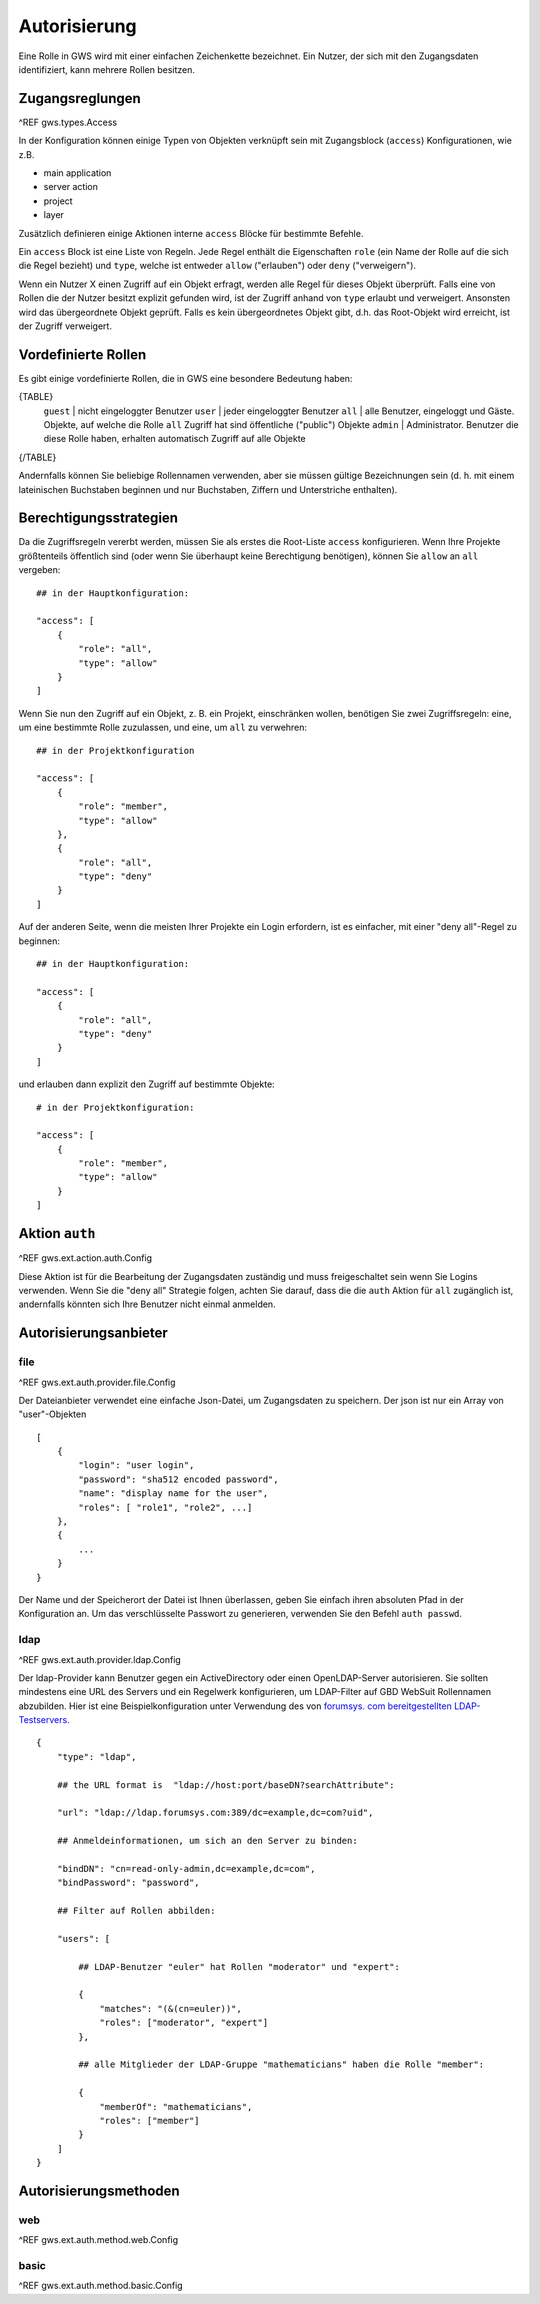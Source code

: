 Autorisierung
=============

Eine Rolle in GWS wird mit einer einfachen Zeichenkette bezeichnet. Ein Nutzer, der sich mit den Zugangsdaten identifiziert, kann mehrere Rollen besitzen.

Zugangsreglungen
----------------

^REF gws.types.Access

In der Konfiguration können einige Typen von Objekten  verknüpft sein mit Zugangsblock (``access``) Konfigurationen, wie z.B.

- main application
- server action
- project
- layer

Zusätzlich definieren einige Aktionen interne ``access`` Blöcke für bestimmte Befehle.

Ein ``access`` Block ist eine Liste von Regeln. Jede Regel enthält die Eigenschaften ``role`` (ein Name der Rolle auf die sich die Regel bezieht) und ``type``, welche ist entweder ``allow`` ("erlauben") oder ``deny`` ("verweigern").

Wenn ein Nutzer X einen Zugriff auf ein Objekt erfragt, werden alle Regel für dieses Objekt überprüft. Falls eine von Rollen die der Nutzer besitzt explizit gefunden wird, ist der Zugriff anhand von ``type`` erlaubt und verweigert. Ansonsten wird das übergeordnete Objekt geprüft. Falls es kein  übergeordnetes Objekt gibt, d.h. das Root-Objekt wird erreicht, ist der Zugriff verweigert.

Vordefinierte Rollen
--------------------

Es gibt einige vordefinierte Rollen, die in GWS eine besondere Bedeutung haben:

{TABLE}
   ``guest`` | nicht eingeloggter Benutzer
   ``user`` | jeder eingeloggter Benutzer
   ``all`` | alle Benutzer, eingeloggt und Gäste. Objekte, auf welche die Rolle ``all`` Zugriff hat sind öffentliche ("public") Objekte
   ``admin`` | Administrator. Benutzer die diese Rolle haben, erhalten automatisch Zugriff auf alle Objekte
{/TABLE}

Andernfalls können Sie beliebige Rollennamen verwenden, aber sie müssen gültige Bezeichnungen sein (d. h. mit einem lateinischen Buchstaben beginnen und nur Buchstaben, Ziffern und Unterstriche enthalten).

Berechtigungsstrategien
-----------------------

Da die Zugriffsregeln vererbt werden, müssen Sie als erstes die Root-Liste ``access`` konfigurieren. Wenn Ihre Projekte größtenteils öffentlich sind (oder wenn Sie überhaupt keine Berechtigung benötigen), können Sie ``allow`` an ``all`` vergeben::

    ## in der Hauptkonfiguration:

    "access": [
        {
            "role": "all",
            "type": "allow"
        }
    ]

Wenn Sie nun den Zugriff auf ein Objekt, z. B. ein Projekt, einschränken wollen, benötigen Sie zwei Zugriffsregeln: eine, um eine bestimmte Rolle zuzulassen, und eine, um ``all`` zu verwehren: ::

    ## in der Projektkonfiguration

    "access": [
        {
            "role": "member",
            "type": "allow"
        },
        {
            "role": "all",
            "type": "deny"
        }
    ]

Auf der anderen Seite, wenn die meisten Ihrer Projekte ein Login erfordern, ist es einfacher, mit einer "deny all"-Regel zu beginnen: ::

    ## in der Hauptkonfiguration:

    "access": [
        {
            "role": "all",
            "type": "deny"
        }
    ]

und erlauben dann explizit den Zugriff auf bestimmte Objekte: ::

    # in der Projektkonfiguration:

    "access": [
        {
            "role": "member",
            "type": "allow"
        }
    ]

Aktion ``auth``
---------------

^REF gws.ext.action.auth.Config

Diese Aktion ist für die Bearbeitung der Zugangsdaten zuständig und muss freigeschaltet sein wenn Sie Logins verwenden. Wenn Sie die "deny all" Strategie folgen, achten Sie darauf, dass die die ``auth`` Aktion für ``all`` zugänglich ist, andernfalls könnten sich Ihre Benutzer nicht einmal anmelden.

Autorisierungsanbieter
----------------------

file
~~~~

^REF gws.ext.auth.provider.file.Config

Der Dateianbieter verwendet eine einfache Json-Datei, um Zugangsdaten zu speichern. Der json ist nur ein Array von "user"-Objekten ::

    [
        {
            "login": "user login",
            "password": "sha512 encoded password",
            "name": "display name for the user",
            "roles": [ "role1", "role2", ...]
        },
        {
            ...
        }
    }

Der Name und der Speicherort der Datei ist Ihnen überlassen, geben Sie einfach ihren absoluten Pfad in der Konfiguration an. Um das verschlüsselte Passwort zu generieren, verwenden Sie den Befehl ``auth passwd``.

ldap
~~~~

^REF gws.ext.auth.provider.ldap.Config

Der ldap-Provider kann Benutzer gegen ein ActiveDirectory oder einen OpenLDAP-Server autorisieren. Sie sollten mindestens eine URL des Servers und ein Regelwerk konfigurieren, um LDAP-Filter auf GBD WebSuit Rollennamen abzubilden. Hier ist eine Beispielkonfiguration unter Verwendung des von `forumsys. com bereitgestellten LDAP-Testservers.  <http://www.forumsys.com/tutorials/integration-how-to/ldap/online-ldap-test-server>`_ ::

    {
        "type": "ldap",

        ## the URL format is  "ldap://host:port/baseDN?searchAttribute":

        "url": "ldap://ldap.forumsys.com:389/dc=example,dc=com?uid",

        ## Anmeldeinformationen, um sich an den Server zu binden:

        "bindDN": "cn=read-only-admin,dc=example,dc=com",
        "bindPassword": "password",

        ## Filter auf Rollen abbilden:

        "users": [

            ## LDAP-Benutzer "euler" hat Rollen "moderator" und "expert":

            {
                "matches": "(&(cn=euler))",
                "roles": ["moderator", "expert"]
            },

            ## alle Mitglieder der LDAP-Gruppe "mathematicians" haben die Rolle "member":

            {
                "memberOf": "mathematicians",
                "roles": ["member"]
            }
        ]
    }

Autorisierungsmethoden
----------------------

web
~~~

^REF gws.ext.auth.method.web.Config

basic
~~~~~

^REF gws.ext.auth.method.basic.Config
